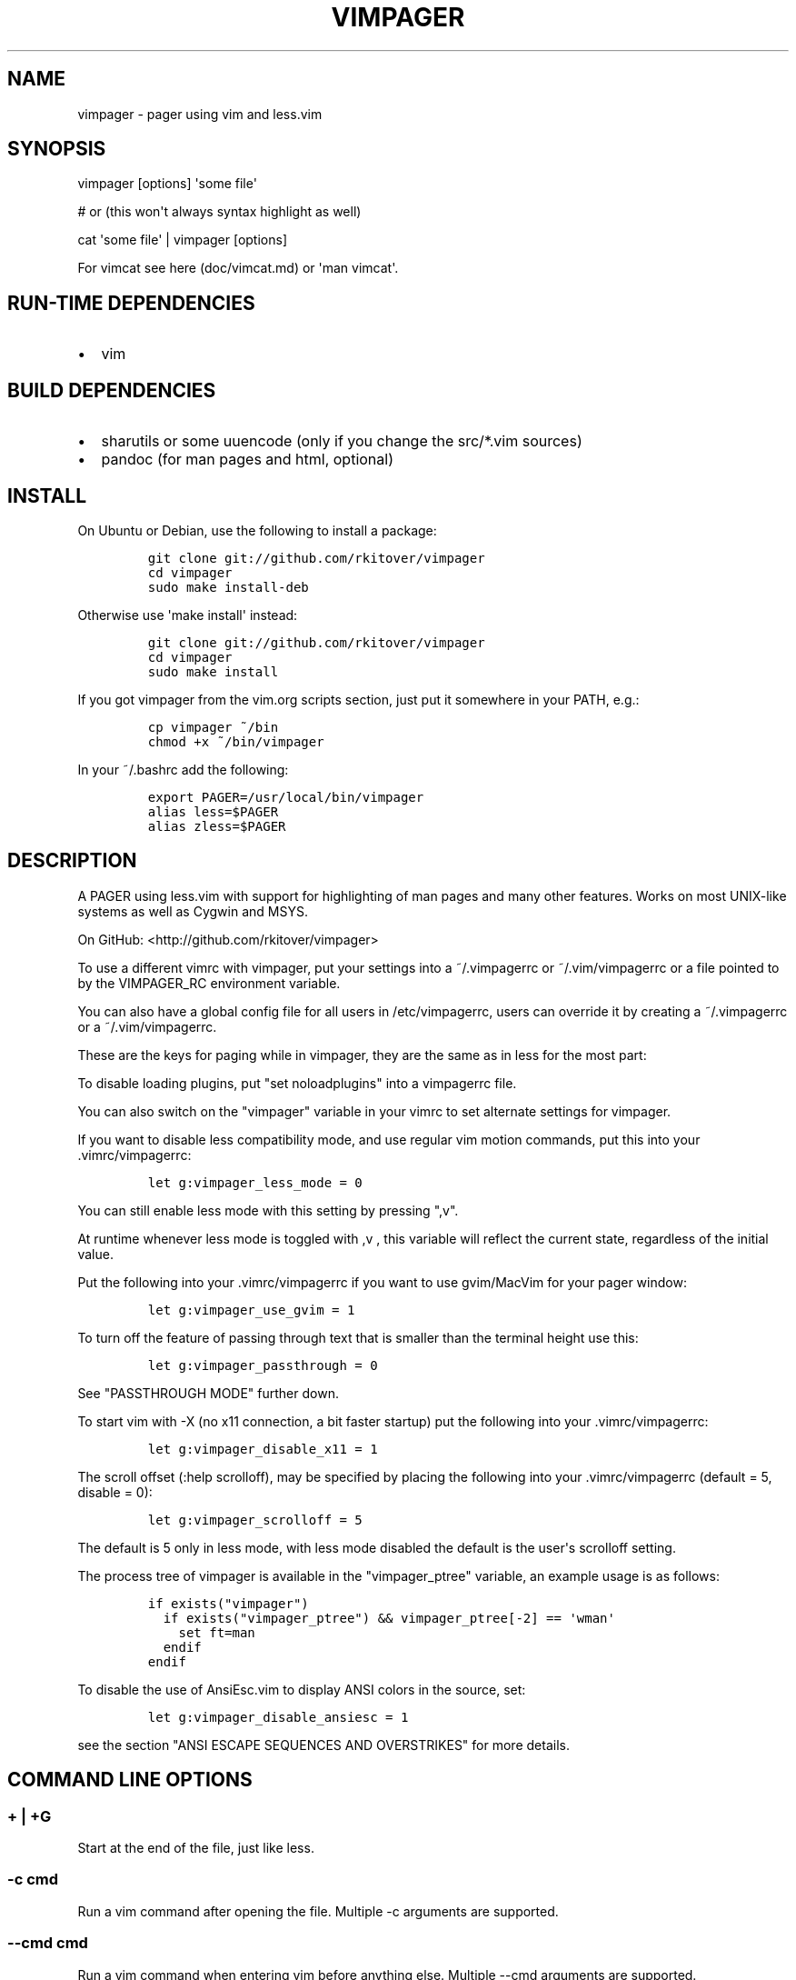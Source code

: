 .\"t
.\" Automatically generated by Pandoc 1.16.0.2
.\"
.TH "VIMPAGER" "1" "August 4, 2015" "vimpager user manual" ""
.hy
.SH NAME
.PP
vimpager \- pager using vim and less.vim
.SH SYNOPSIS
.PP
vimpager [options] \[aq]some file\[aq]
.PP
# or (this won\[aq]t always syntax highlight as well)
.PP
cat \[aq]some file\[aq] | vimpager [options]
.PP
For vimcat see here (doc/vimcat.md) or \[aq]man vimcat\[aq].
.SH RUN\-TIME DEPENDENCIES
.IP \[bu] 2
vim
.SH BUILD DEPENDENCIES
.IP \[bu] 2
sharutils or some uuencode (only if you change the src/*.vim sources)
.IP \[bu] 2
pandoc (for man pages and html, optional)
.SH INSTALL
.PP
On Ubuntu or Debian, use the following to install a package:
.IP
.nf
\f[C]
git\ clone\ git://github.com/rkitover/vimpager
cd\ vimpager
sudo\ make\ install\-deb
\f[]
.fi
.PP
Otherwise use \[aq]make install\[aq] instead:
.IP
.nf
\f[C]
git\ clone\ git://github.com/rkitover/vimpager
cd\ vimpager
sudo\ make\ install
\f[]
.fi
.PP
If you got vimpager from the vim.org scripts section, just put it
somewhere in your PATH, e.g.:
.IP
.nf
\f[C]
cp\ vimpager\ ~/bin
chmod\ +x\ ~/bin/vimpager
\f[]
.fi
.PP
In your ~/.bashrc add the following:
.IP
.nf
\f[C]
export\ PAGER=/usr/local/bin/vimpager
alias\ less=$PAGER
alias\ zless=$PAGER
\f[]
.fi
.SH DESCRIPTION
.PP
A PAGER using less.vim with support for highlighting of man pages and
many other features.
Works on most UNIX\-like systems as well as Cygwin and MSYS.
.PP
On GitHub: <http://github.com/rkitover/vimpager>
.PP
To use a different vimrc with vimpager, put your settings into a
~/.vimpagerrc or ~/.vim/vimpagerrc or a file pointed to by the
VIMPAGER_RC environment variable.
.PP
You can also have a global config file for all users in /etc/vimpagerrc,
users can override it by creating a ~/.vimpagerrc or a
~/.vim/vimpagerrc.
.PP
These are the keys for paging while in vimpager, they are the same as in
less for the most part:
.PP
.TS
tab(@);
l l l l.
T{
\f[I]Key\f[]
T}@T{
\f[I]Action\f[]
T}@T{
\f[I]Key\f[]
T}@T{
\f[I]Action\f[]
T}
_
T{
Space
T}@T{
One page forward
T}@T{
b
T}@T{
One page backward
T}
T{
d
T}@T{
Half a page forward
T}@T{
u
T}@T{
Half a page backward
T}
T{
Enter
T}@T{
One line forward
T}@T{
k
T}@T{
One line backward
T}
T{
G
T}@T{
End of file
T}@T{
g
T}@T{
Start of file
T}
T{
N%
T}@T{
percentage in file
T}@T{
,h
T}@T{
Display this help
T}
T{
/pattern
T}@T{
Search forward
T}@T{
?pattern
T}@T{
Search backward
T}
T{
n
T}@T{
next match
T}@T{
N
T}@T{
Previous match
T}
T{
ESC\-u
T}@T{
toggle search highlight
T}@T{
T}@T{
T}
T{
q
T}@T{
Quit
T}@T{
,v
T}@T{
Toggle Less Mode
T}
.TE
.PP
To disable loading plugins, put "set noloadplugins" into a vimpagerrc
file.
.PP
You can also switch on the "vimpager" variable in your vimrc to set
alternate settings for vimpager.
.PP
If you want to disable less compatibility mode, and use regular vim
motion commands, put this into your .vimrc/vimpagerrc:
.IP
.nf
\f[C]
let\ g:vimpager_less_mode\ =\ 0
\f[]
.fi
.PP
You can still enable less mode with this setting by pressing ",v".
.PP
At runtime whenever less mode is toggled with ,v , this variable will
reflect the current state, regardless of the initial value.
.PP
Put the following into your .vimrc/vimpagerrc if you want to use
gvim/MacVim for your pager window:
.IP
.nf
\f[C]
let\ g:vimpager_use_gvim\ =\ 1
\f[]
.fi
.PP
To turn off the feature of passing through text that is smaller than the
terminal height use this:
.IP
.nf
\f[C]
let\ g:vimpager_passthrough\ =\ 0
\f[]
.fi
.PP
See "PASSTHROUGH MODE" further down.
.PP
To start vim with \-X (no x11 connection, a bit faster startup) put the
following into your .vimrc/vimpagerrc:
.IP
.nf
\f[C]
let\ g:vimpager_disable_x11\ =\ 1
\f[]
.fi
.PP
The scroll offset (:help scrolloff), may be specified by placing the
following into your .vimrc/vimpagerrc (default = 5, disable = 0):
.IP
.nf
\f[C]
let\ g:vimpager_scrolloff\ =\ 5
\f[]
.fi
.PP
The default is 5 only in less mode, with less mode disabled the default
is the user\[aq]s scrolloff setting.
.PP
The process tree of vimpager is available in the "vimpager_ptree"
variable, an example usage is as follows:
.IP
.nf
\f[C]
if\ exists("vimpager")
\ \ if\ exists("vimpager_ptree")\ &&\ vimpager_ptree[\-2]\ ==\ \[aq]wman\[aq]
\ \ \ \ set\ ft=man
\ \ endif
endif
\f[]
.fi
.PP
To disable the use of AnsiEsc.vim to display ANSI colors in the source,
set:
.IP
.nf
\f[C]
let\ g:vimpager_disable_ansiesc\ =\ 1
\f[]
.fi
.PP
see the section "ANSI ESCAPE SEQUENCES AND OVERSTRIKES" for more
details.
.SH COMMAND LINE OPTIONS
.SS + | +G
.PP
Start at the end of the file, just like less.
.SS \-c cmd
.PP
Run a vim command after opening the file.
Multiple \-c arguments are supported.
.SS \-\-cmd cmd
.PP
Run a vim command when entering vim before anything else.
Multiple \-\-cmd arguments are supported.
.SS \-u vimrc
.PP
Use alternate .vimrc or .vimpagerrc.
.SS \-s
.PP
Squeeze blank lines into a single blank line.
GNU man passes this option to /usr/bin/pager.
.SH ANSI ESCAPE SEQUENCES AND OVERSTRIKES
.PP
If your source is using ANSI escape codes, the AnsiEsc plugin will be
used to show them, rather than the normal vim highlighting, however read
the caveats below.
If this is not possible, they will be stripped out and normal vim
highlighting will be used instead.
.PP
Overstrikes such as in man pages will always be removed.
.PP
vimpager bundles the
AnsiEsc (http://www.vim.org/scripts/script.php?script_id=4979) plugin
(it is expanded at runtime, there is nothing you have to do to enable
it.)
.PP
However, your vim must have been compiled with the \[aq]conceal\[aq]
feature enabled.
To check, try
.IP
.nf
\f[C]
:echo\ has("conceal")
\f[]
.fi
.PP
if the result is \[aq]1\[aq] you have conceal, if it\[aq]s \[aq]0\[aq]
you do not, and the AnsiEsc plugin will not be enabled.
.PP
If you\[aq]re on a Mac, the system vim does not enable this feature,
install vim from Homebrew.
.PP
To disable the use of AnsiEsc.vim, set:
.IP
.nf
\f[C]
let\ g:vimpager_disable_ansiesc\ =\ 1
\f[]
.fi
.PP
in your .vimrc.
.PP
If the file has a modeline that sets ft or syntax, the setting will
override the use of AnsiEsc.
.PP
To turn off AnsiEsc while viewing a file, simply run
.IP
.nf
\f[C]
:AnsiEsc
\f[]
.fi
.PP
To turn off AnsiEsc on the commandline, use an invocation such as the
following:
.IP
.nf
\f[C]
vimpager\ \-c\ \[aq]au\ VimEnter\ *\ exe\ "setlocal\ syntax=".&syntax\[aq]\ somefile
\f[]
.fi
.SH PASSTHROUGH MODE
.PP
If the text sent to the pager is smaller than the terminal window, then
it will be displayed without vim as text.
If it has ansi codes, they will be preserved, otherwise the text will be
highlighted with vimcat.
.PP
You can turn this off by putting
.IP
.nf
\f[C]
let\ g:vimpager_passthrough\ =\ 0
\f[]
.fi
.PP
Passthrough mode requires a POSIX shell with arithmetic expansion, if
there is one on your system and it is not detected please submit an
issue with the path and your OS version.
.SH CYGWIN/MSYS/MSYS2 NOTES
.PP
vimpager works correctly with the native Windows gvim, just put it in
your PATH and set the vimpager_use_gvim option as described above.
.SH AUTHORS
Rafael Kitover <rkitover@gmail.com>.
